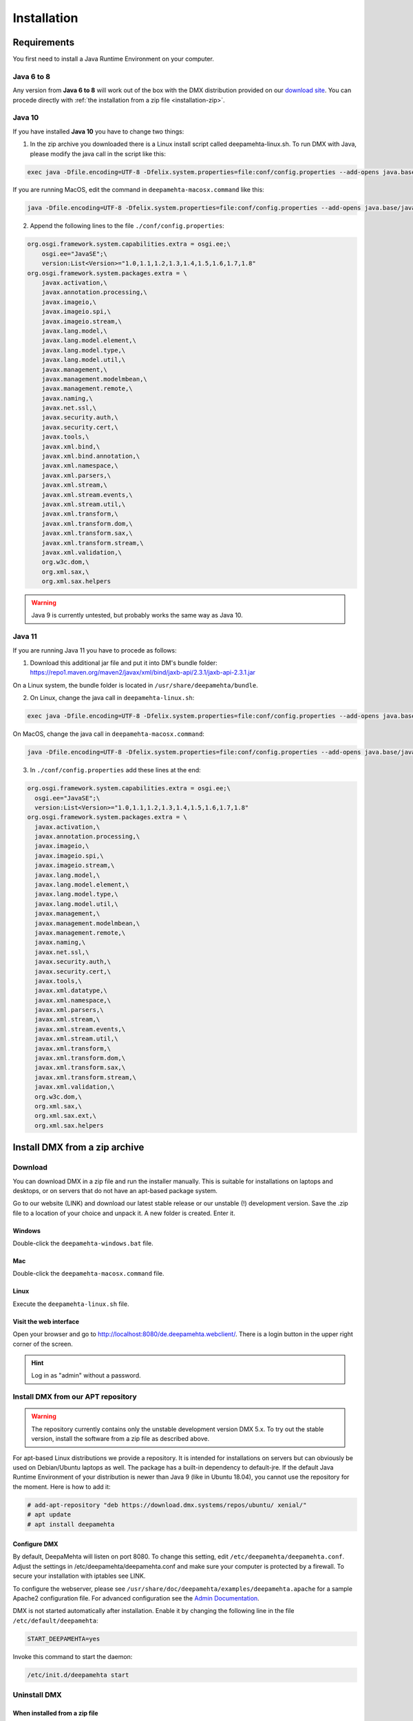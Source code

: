 ############
Installation
############

.. _installation:

************
Requirements
************

You first need to install a Java Runtime Environment on your computer.

Java 6 to 8
===========

Any version from **Java 6 to 8** will work out of the box with the DMX distribution provided on our `download site <https://download.dmx.systems/ci/>`_. You can procede directly with :ref:`the installation from a zip file <installation-zip>`.

Java 10
=======

If you have installed **Java 10** you have to change two things:

1. In the zip archive you downloaded there is a Linux install script called deepamehta-linux.sh. To run DMX with Java, please modify the java call in the script like this:

.. code:: bash

  exec java -Dfile.encoding=UTF-8 -Dfelix.system.properties=file:conf/config.properties --add-opens java.base/java.lang=ALL-UNNAMED --add-opens java.base/java.net=ALL-UNNAMED --add-opens java.base/java.security=ALL-UNNAMED --add-modules java.xml.bind -jar bin/felix.jar

If you are running MacOS, edit the command in ``deepamehta-macosx.command`` like this:

.. code:: bash

  java -Dfile.encoding=UTF-8 -Dfelix.system.properties=file:conf/config.properties --add-opens java.base/java.lang=ALL-UNNAMED --add-opens java.base/java.net=ALL-UNNAMED --add-opens java.base/java.security=ALL-UNNAMED --add-modules java.xml.bind -jar bin/felix.jar

2. Append the following lines to the file ``./conf/config.properties``:

.. code:: bash

	org.osgi.framework.system.capabilities.extra = osgi.ee;\
	    osgi.ee="JavaSE";\
	    version:List<Version>="1.0,1.1,1.2,1.3,1.4,1.5,1.6,1.7,1.8"
	org.osgi.framework.system.packages.extra = \
	    javax.activation,\
	    javax.annotation.processing,\
	    javax.imageio,\
	    javax.imageio.spi,\
	    javax.imageio.stream,\
	    javax.lang.model,\
	    javax.lang.model.element,\
	    javax.lang.model.type,\
	    javax.lang.model.util,\
	    javax.management,\
	    javax.management.modelmbean,\
	    javax.management.remote,\
	    javax.naming,\
	    javax.net.ssl,\
	    javax.security.auth,\
	    javax.security.cert,\
	    javax.tools,\
	    javax.xml.bind,\
	    javax.xml.bind.annotation,\
	    javax.xml.namespace,\
	    javax.xml.parsers,\
	    javax.xml.stream,\
	    javax.xml.stream.events,\
	    javax.xml.stream.util,\
	    javax.xml.transform,\
	    javax.xml.transform.dom,\
	    javax.xml.transform.sax,\
	    javax.xml.transform.stream,\
	    javax.xml.validation,\
	    org.w3c.dom,\
	    org.xml.sax,\
	    org.xml.sax.helpers

.. warning:: Java 9 is currently untested, but probably works the same way as Java 10.

Java 11
=======

If you are running Java 11 you have to procede as follows:

1. Download this additional jar file and put it into DM's bundle folder: https://repo1.maven.org/maven2/javax/xml/bind/jaxb-api/2.3.1/jaxb-api-2.3.1.jar

On a Linux system, the bundle folder is located in ``/usr/share/deepamehta/bundle``.

2. On Linux, change the java call in ``deepamehta-linux.sh``:

.. code:: bash

  exec java -Dfile.encoding=UTF-8 -Dfelix.system.properties=file:conf/config.properties --add-opens java.base/java.lang=ALL-UNNAMED --add-opens java.base/java.net=ALL-UNNAMED --add-opens java.base/java.security=ALL-UNNAMED -jar bin/felix.jar

On MacOS, change the java call in ``deepamehta-macosx.command``:

.. code:: bash

  java -Dfile.encoding=UTF-8 -Dfelix.system.properties=file:conf/config.properties --add-opens java.base/java.lang=ALL-UNNAMED --add-opens java.base/java.net=ALL-UNNAMED --add-opens java.base/java.security=ALL-UNNAMED -jar bin/felix.jar

3. In ``./conf/config.properties`` add these lines at the end:

.. code:: bash

  org.osgi.framework.system.capabilities.extra = osgi.ee;\
    osgi.ee="JavaSE";\
    version:List<Version>="1.0,1.1,1.2,1.3,1.4,1.5,1.6,1.7,1.8"
  org.osgi.framework.system.packages.extra = \
    javax.activation,\
    javax.annotation.processing,\
    javax.imageio,\
    javax.imageio.spi,\
    javax.imageio.stream,\
    javax.lang.model,\
    javax.lang.model.element,\
    javax.lang.model.type,\
    javax.lang.model.util,\
    javax.management,\
    javax.management.modelmbean,\
    javax.management.remote,\
    javax.naming,\
    javax.net.ssl,\
    javax.security.auth,\
    javax.security.cert,\
    javax.tools,\
    javax.xml.datatype,\
    javax.xml.namespace,\
    javax.xml.parsers,\
    javax.xml.stream,\
    javax.xml.stream.events,\
    javax.xml.stream.util,\
    javax.xml.transform,\
    javax.xml.transform.dom,\
    javax.xml.transform.sax,\
    javax.xml.transform.stream,\
    javax.xml.validation,\
    org.w3c.dom,\
    org.xml.sax,\
    org.xml.sax.ext,\
    org.xml.sax.helpers


.. _installation-zip:

******************************
Install DMX from a zip archive
******************************

Download
========

You can download DMX in a zip file and run the installer manually. This is suitable for installations on laptops and desktops, or on servers that do not have an apt-based package system.

Go to our website (LINK) and download our latest stable release or our unstable (!) development version. Save the .zip file to a location of your choice and unpack it. A new folder is created. Enter it.

Windows
-------
Double-click the ``deepamehta-windows.bat`` file.

Mac
---
Double-click the ``deepamehta-macosx.command`` file.

Linux
-----
Execute the ``deepamehta-linux.sh`` file.

Visit the web interface
-----------------------

Open your browser and go to http://localhost:8080/de.deepamehta.webclient/. There is a login button in the upper right corner of the screen.

.. hint:: Log in as "admin" without a password.

.. _installation-apt:

Install DMX from our APT repository
===================================

.. warning:: The repository currently contains only the unstable development version DMX 5.x. To try out the stable version, install the software from a zip file as described above.

For apt-based Linux distributions we provide a repository. It is intended for installations on servers but can obviously be used on Debian/Ubuntu laptops as well. The package has a built-in dependency to default-jre. If the default Java Runtime Environment of your distribution is newer than Java 9 (like in Ubuntu 18.04), you cannot use the repository for the moment. Here is how to add it:

.. code:: bash

    # add-apt-repository "deb https://download.dmx.systems/repos/ubuntu/ xenial/"  
    # apt update  
    # apt install deepamehta  

Configure DMX
-------------
By default, DeepaMehta will listen on port 8080. To change this setting, edit ``/etc/deepamehta/deepamehta.conf``. Adjust the settings in /etc/deepamehta/deepamehta.conf and make sure your computer is protected by a firewall. To secure your installation with iptables see LINK.

To configure the webserver, please see ``/usr/share/doc/deepamehta/examples/deepamehta.apache`` for a sample Apache2 configuration file. For advanced configuration see the `Admin Documentation`_.

.. _Admin Documentation: LINK zu proxy

DMX is not started automatically after installation. Enable it by changing the following line in the file ``/etc/default/deepamehta``:

.. code::

    START_DEEPAMEHTA=yes

Invoke this command to start the daemon:

.. code::

    /etc/init.d/deepamehta start

Uninstall DMX
=============

When installed from a zip file
------------------------------

If you started DMX from a zip file nothing is installed on your computer (except the Java Runtime Enviroment that you installed separately). The DMX database is located in the folder where you started it. You can get rid of it by deleting the whole folder.

When installed from the repo
----------------------------

``dpkg -P deepamehta`` will remove all installed files but not delete your database.

